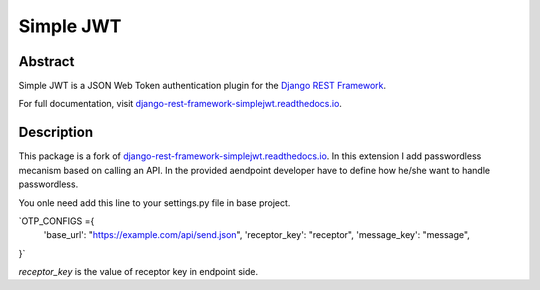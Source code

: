 Simple JWT
==========

.. image:: https://jazzband.co/static/img/badge.svg
   :target: https://jazzband.co/
   :alt: Jazzband
.. image:: https://github.com/jazzband/djangorestframework-simplejwt/workflows/Test/badge.svg
   :target: https://github.com/jazzband/djangorestframework-simplejwt/actions
   :alt: GitHub Actions
.. image:: https://codecov.io/gh/jazzband/djangorestframework-simplejwt/branch/master/graph/badge.svg
  :target: https://codecov.io/gh/jazzband/djangorestframework-simplejwt
.. image:: https://img.shields.io/pypi/v/djangorestframework-simplejwt.svg
  :target: https://pypi.python.org/pypi/djangorestframework-simplejwt
.. image:: https://img.shields.io/pypi/pyversions/djangorestframework-simplejwt.svg
  :target: https://pypi.python.org/pypi/djangorestframework-simplejwt
.. image:: https://img.shields.io/pypi/djversions/djangorestframework-simplejwt.svg
  :target: https://pypi.python.org/pypi/djangorestframework-simplejwt
.. image:: https://readthedocs.org/projects/django-rest-framework-simplejwt/badge/?version=latest
  :target: https://django-rest-framework-simplejwt.readthedocs.io/en/latest/

Abstract
--------

Simple JWT is a JSON Web Token authentication plugin for the `Django REST
Framework <http://www.django-rest-framework.org/>`__.

For full documentation, visit `django-rest-framework-simplejwt.readthedocs.io
<https://django-rest-framework-simplejwt.readthedocs.io/en/latest/>`__.


Description
--------
This package is a fork of `django-rest-framework-simplejwt.readthedocs.io
<https://django-rest-framework-simplejwt.readthedocs.io/en/latest/>`__.
In this extension I add passwordless mecanism based on calling an API.
In the provided aendpoint developer have to define how he/she want to handle passwordless.

You onle need add this line to your settings.py file in base project.


`OTP_CONFIGS ={
    'base_url': "https://example.com/api/send.json",
    'receptor_key': "receptor",
    'message_key': "message",
}`

`receptor_key` is the value of receptor key in endpoint side.
